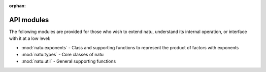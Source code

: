 :orphan:

API modules
===========

The following modules are provided for those who wish to extend natu, understand
its internal operation, or interface with it at a low level:

- :mod:`natu.exponents` - Class and supporting functions to represent the
  product of factors with exponents
- :mod:`natu.types` - Core classes of natu
- :mod:`natu.util` - General supporting functions
